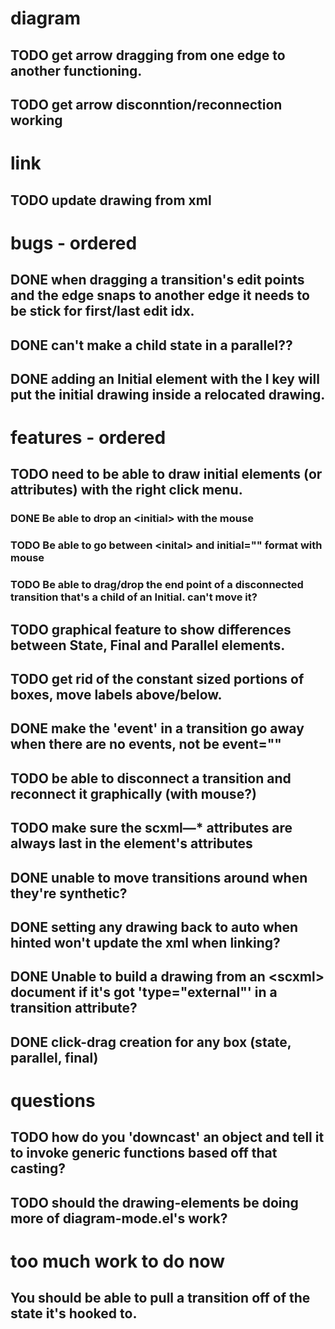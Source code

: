 * diagram
** TODO get arrow dragging from one edge to another functioning.
** TODO get arrow disconntion/reconnection working
* link
** TODO update drawing from xml
* bugs - ordered
** DONE when dragging a transition's edit points and the edge snaps to another edge it needs to be stick for first/last edit idx.
** DONE can't make a child state in a parallel??
** DONE adding an Initial element with the I key will put the initial drawing inside a relocated drawing.

* features - ordered
** TODO need to be able to draw initial elements (or attributes) with the right click menu.
*** DONE Be able to drop an <initial> with the mouse
*** TODO Be able to go between <inital> and initial="" format with mouse
*** TODO Be able to drag/drop the end point of a disconnected transition that's a child of an Initial.  can't move it?
** TODO graphical feature to show differences between State, Final and Parallel elements.
** TODO get rid of the constant sized portions of boxes, move labels above/below.
** DONE make the 'event' in a transition go away when there are no events, not be event=""
** TODO be able to disconnect a transition and reconnect it graphically (with mouse?)
** TODO make sure the scxml---* attributes are always last in the element's attributes
** DONE unable to move transitions around when they're synthetic?
** DONE setting any drawing back to auto when hinted won't update the xml when linking?
** DONE Unable to build a drawing from an <scxml> document if it's got 'type="external"' in a transition attribute?
** DONE click-drag creation for any box (state, parallel, final)
* questions
** TODO how do you 'downcast' an object and tell it to invoke generic functions based off that casting?
** TODO should the drawing-elements be doing more of diagram-mode.el's work?
* too much work to do now
** You should be able to pull a transition off of the state it's hooked to.
